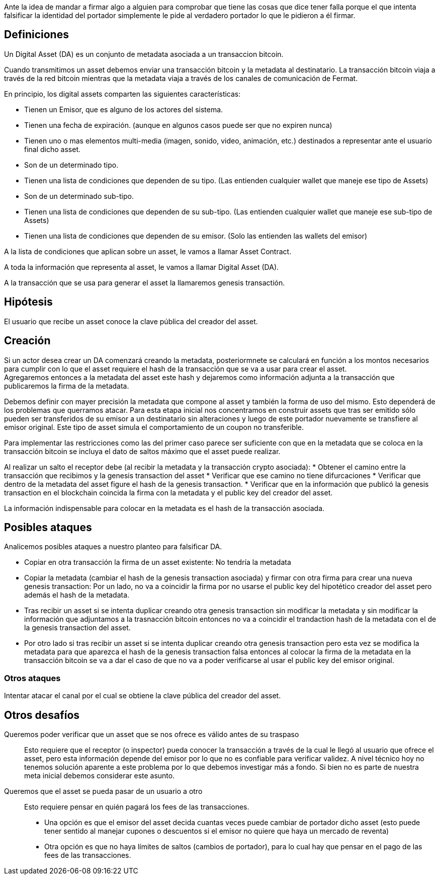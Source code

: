 Ante la idea de mandar a firmar algo a alguien para comprobar que tiene las cosas que dice tener falla porque el que intenta falsificar la identidad del portador simplemente le pide al verdadero portador lo que le pidieron a él firmar.

== Definiciones

Un Digital Asset (DA) es un conjunto de metadata asociada a un transaccion bitcoin.

Cuando transmitimos un asset debemos enviar una transacción bitcoin y la metadata al destinatario.
La transacción bitcoin viaja a través de la red bitcoin mientras que la metadata viaja a través de
los canales de comunicación de Fermat. +

En principio, los digital assets comparten las siguientes características:

* Tienen un Emisor, que es alguno de los actores del sistema.
* Tienen una fecha de expiración. (aunque en algunos casos puede ser que no expiren nunca)
* Tienen uno o mas elementos multi-media (imagen, sonido, video, animación, etc.) destinados a
  representar ante el usuario final dicho asset.
* Son de un determinado tipo.
* Tienen una lista de condiciones que dependen de su tipo. (Las entienden cualquier wallet que maneje
  ese tipo de Assets)
* Son de un determinado sub-tipo.
* Tienen una lista de condiciones que dependen de su sub-tipo. (Las entienden cualquier wallet que
  maneje ese sub-tipo de Assets)
* Tienen una lista de condiciones que dependen de su emisor. (Solo las entienden las wallets del emisor)

A la lista de condiciones que aplican sobre un asset, le vamos a llamar Asset Contract.

A toda la información que representa al asset, le vamos a llamar Digital Asset (DA).

A la transacción que se usa para generar el asset la llamaremos genesis transactión.

== Hipótesis

El usuario que recibe un asset conoce la clave pública del creador del asset.

== Creación

Si un actor desea crear un DA comenzará creando la metadata, posteriormnete se calculará en función
a los montos necesarios para cumplir con lo que el asset requiere el hash de la transacción que se
va a usar para crear el asset. +
Agregaremos entonces a la metadata del asset este hash y dejaremos como información adjunta a la
transacción que publicaremos la firma de la metadata. +

Debemos definir con mayer precisión la metadata que compone al asset y también la forma de uso del
mismo. Esto dependerá de los problemas que querramos atacar. Para esta etapa inicial nos concentramos
en construir assets que tras ser emitido sólo pueden ser transferidos de su emisor a un destinatario
sin alteraciones y luego de este portador nuevamente se transfiere al emisor original. Este tipo de
asset simula el comportamiento de un coupon no transferible. +

Para implementar las restricciones como las del primer caso parece ser suficiente con que en la
metadata que se coloca en la transacción bitcoin se incluya el dato de saltos máximo que el asset
puede realizar. +

Al realizar un salto el receptor debe (al recibir la metadata y la transacción crypto asociada):
* Obtener el camino entre la transacción que recibimos y la genesis transaction del asset
* Verificar que ese camino no tiene difurcaciones
* Verificar que dentro de la metadata del asset figure el hash de la genesis transaction.
* Verificar que en la información que publicó la genesis transaction en el blockchain coincida
  la firma con la metadata y el public key del creador del asset.

La información indispensable para colocar en la metadata es el hash de la transacción asociada.

== Posibles ataques

Analicemos posibles ataques a nuestro planteo para falsificar DA.

* Copiar en otra transacción la firma de un asset existente: No tendría la metadata
* Copiar la metadata (cambiar el hash de la genesis transaction asociada) y firmar con otra firma
  para crear una nueva genesis transaction: Por un lado, no va a coincidir la firma por no usarse el
  public key del hipotético creador del asset pero además
  el hash de la metadata.
* Tras recibir un asset si se intenta duplicar creando otra genesis transaction sin modificar la
  metadata y sin modificar la información que adjuntamos a la trasnacción bitcoin entonces no va a
  coincidir el trandaction hash de la metadata con el de la genesis transaction del asset.
* Por otro lado si tras recibir un asset si se intenta duplicar creando otra genesis transaction pero
  esta vez se modifica la metadata para que aparezca el hash de la genesis transaction falsa entonces
  al colocar la firma de la metadata en la transacción bitcoin se va a dar el caso de que no va a
  poder verificarse al usar el public key del emisor original.

=== Otros ataques

Intentar atacar el canal por el cual se obtiene la clave pública del creador del asset.

== Otros desafíos

Queremos poder verificar que un asset que se nos ofrece es válido antes de su traspaso:: Esto requiere
que el receptor (o inspector) pueda conocer la transacción a través de la cual le llegó al usuario
que ofrece el asset, pero esta información depende del emisor por lo que no es confiable para verificar
validez. A nivel técnico hoy no tenemos solución aparente a este problema por lo que debemos investigar
más a fondo. Si bien no es parte de nuestra meta inicial debemos considerar este asunto. +


Queremos que el asset se pueda pasar de un usuario a otro:: Esto requiere pensar en quién pagará los
fees de las transacciones.
** Una opción es que el emisor del asset decida cuantas veces puede cambiar
de portador dicho asset (esto puede tener sentido al manejar cupones o descuentos si el emisor no
quiere que haya un mercado de reventa)
** Otra opción es que no haya límites de saltos (cambios de portador), para lo cual hay que pensar
en el pago de las fees de las transacciones.


